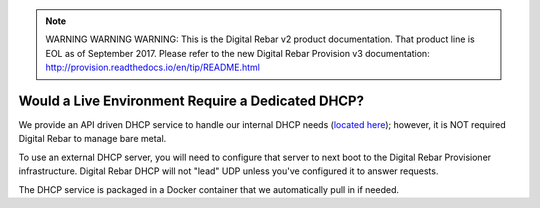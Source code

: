 
.. note:: WARNING WARNING WARNING:  This is the Digital Rebar v2 product documentation.  That product line is EOL as of September 2017.  Please refer to the new Digital Rebar Provision v3 documentation:  http:\/\/provision.readthedocs.io\/en\/tip\/README.html

.. index::
	DHCP; Live Environment
	Live Environment; Dedicated DHCP

.. _faq_dedicated_dhcp:

Would a Live Environment Require a Dedicated DHCP?
==================================================

We provide an API driven DHCP service to handle our internal DHCP needs (`located here <https://github.com/rackn/rebar-dhcp>`_); however, it is NOT required Digital Rebar to manage bare metal.

To use an external DHCP server, you will need to configure that server to next boot to the Digital Rebar Provisioner infrastructure.  Digital Rebar DHCP will not "lead" UDP unless you've configured it to answer requests.

The DHCP service is packaged in a Docker container that we automatically pull in if needed.

